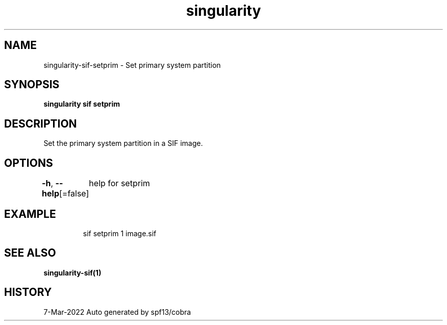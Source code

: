 .nh
.TH "singularity" "1" "Mar 2022" "Auto generated by spf13/cobra" ""

.SH NAME
.PP
singularity-sif-setprim - Set primary system partition


.SH SYNOPSIS
.PP
\fBsingularity sif setprim  \fP


.SH DESCRIPTION
.PP
Set the primary system partition in a SIF image.


.SH OPTIONS
.PP
\fB-h\fP, \fB--help\fP[=false]
	help for setprim


.SH EXAMPLE
.PP
.RS

.nf
sif setprim 1 image.sif

.fi
.RE


.SH SEE ALSO
.PP
\fBsingularity-sif(1)\fP


.SH HISTORY
.PP
7-Mar-2022 Auto generated by spf13/cobra
